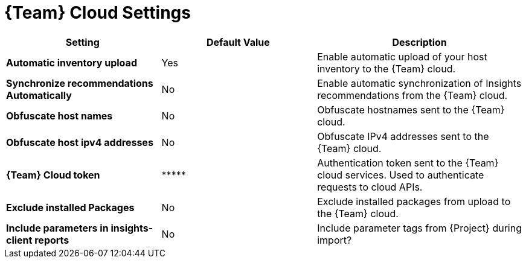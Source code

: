 [id="redhat_cloud_settings_{context}"]
= {Team} Cloud Settings

[cols="30%,30%,40%",options="header"]
|====
| Setting | Default Value | Description
| *Automatic inventory upload* | Yes | Enable automatic upload of your host inventory to the {Team} cloud.
| *Synchronize recommendations Automatically* | No | Enable automatic synchronization of Insights recommendations from the {Team} cloud.
| *Obfuscate host names* | No | Obfuscate hostnames sent to the {Team} cloud.
| *Obfuscate host ipv4 addresses* | No | Obfuscate IPv4 addresses sent to the {Team} cloud.
| *{Team} Cloud token* | \\***** | Authentication token sent to the {Team} cloud services.
Used to authenticate requests to cloud APIs.
| *Exclude installed Packages* | No | Exclude installed packages from upload to the {Team} cloud.
| *Include parameters in insights-client reports* | No | Include parameter tags from {Project} during import?
|====
